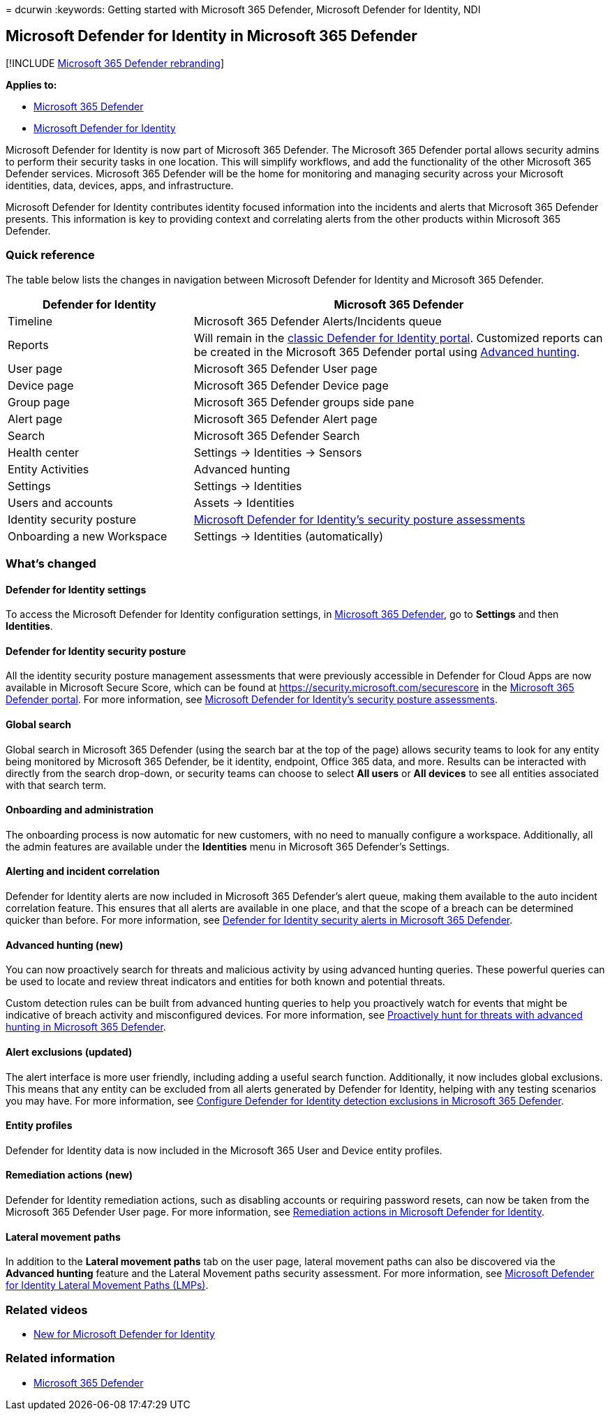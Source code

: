 = 
dcurwin
:keywords: Getting started with Microsoft 365 Defender, Microsoft
Defender for Identity, NDI

== Microsoft Defender for Identity in Microsoft 365 Defender

{empty}[!INCLUDE link:../includes/microsoft-defender.md[Microsoft 365
Defender rebranding]]

*Applies to:*

* link:microsoft-365-defender.md[Microsoft 365 Defender]
* link:/defender-for-identity/[Microsoft Defender for Identity]

Microsoft Defender for Identity is now part of Microsoft 365 Defender.
The Microsoft 365 Defender portal allows security admins to perform
their security tasks in one location. This will simplify workflows, and
add the functionality of the other Microsoft 365 Defender services.
Microsoft 365 Defender will be the home for monitoring and managing
security across your Microsoft identities, data, devices, apps, and
infrastructure.

Microsoft Defender for Identity contributes identity focused information
into the incidents and alerts that Microsoft 365 Defender presents. This
information is key to providing context and correlating alerts from the
other products within Microsoft 365 Defender.

=== Quick reference

The table below lists the changes in navigation between Microsoft
Defender for Identity and Microsoft 365 Defender.

[width="100%",cols="31%,69%",options="header",]
|===
|*Defender for* Identity |*Microsoft 365 Defender*
|Timeline |Microsoft 365 Defender Alerts/Incidents queue

|Reports |Will remain in the
link:/defender-for-identity/classic-workspace-portal[classic Defender
for Identity portal]. Customized reports can be created in the Microsoft
365 Defender portal using link:#advanced-hunting-new[Advanced hunting].

|User page |Microsoft 365 Defender User page

|Device page |Microsoft 365 Defender Device page

|Group page |Microsoft 365 Defender groups side pane

|Alert page |Microsoft 365 Defender Alert page

|Search |Microsoft 365 Defender Search

|Health center |Settings -> Identities -> Sensors

|Entity Activities |Advanced hunting

|Settings |Settings -> Identities

|Users and accounts |Assets -> Identities

|Identity security posture
|link:/defender-for-identity/security-assessment[Microsoft Defender for
Identity’s security posture assessments]

|Onboarding a new Workspace |Settings -> Identities (automatically)
|===

=== What’s changed

==== Defender for Identity settings

To access the Microsoft Defender for Identity configuration settings, in
https://security.microsoft.com[Microsoft 365 Defender], go to *Settings*
and then *Identities*.

==== Defender for Identity security posture

All the identity security posture management assessments that were
previously accessible in Defender for Cloud Apps are now available in
Microsoft Secure Score, which can be found at
https://security.microsoft.com/securescore in the
https://security.microsoft.com[Microsoft 365 Defender portal]. For more
information, see
link:/defender-for-identity/security-assessment[Microsoft Defender for
Identity’s security posture assessments].

==== Global search

Global search in Microsoft 365 Defender (using the search bar at the top
of the page) allows security teams to look for any entity being
monitored by Microsoft 365 Defender, be it identity, endpoint, Office
365 data, and more. Results can be interacted with directly from the
search drop-down, or security teams can choose to select *All users* or
*All devices* to see all entities associated with that search term.

==== Onboarding and administration

The onboarding process is now automatic for new customers, with no need
to manually configure a workspace. Additionally, all the admin features
are available under the *Identities* menu in Microsoft 365 Defender’s
Settings.

==== Alerting and incident correlation

Defender for Identity alerts are now included in Microsoft 365
Defender’s alert queue, making them available to the auto incident
correlation feature. This ensures that all alerts are available in one
place, and that the scope of a breach can be determined quicker than
before. For more information, see
link:/defender-for-identity/manage-security-alerts[Defender for Identity
security alerts in Microsoft 365 Defender].

==== Advanced hunting (new)

You can now proactively search for threats and malicious activity by
using advanced hunting queries. These powerful queries can be used to
locate and review threat indicators and entities for both known and
potential threats.

Custom detection rules can be built from advanced hunting queries to
help you proactively watch for events that might be indicative of breach
activity and misconfigured devices. For more information, see
link:advanced-hunting-overview.md[Proactively hunt for threats with
advanced hunting in Microsoft 365 Defender].

==== Alert exclusions (updated)

The alert interface is more user friendly, including adding a useful
search function. Additionally, it now includes global exclusions. This
means that any entity can be excluded from all alerts generated by
Defender for Identity, helping with any testing scenarios you may have.
For more information, see
link:/defender-for-identity/exclusions[Configure Defender for Identity
detection exclusions in Microsoft 365 Defender].

==== Entity profiles

Defender for Identity data is now included in the Microsoft 365 User and
Device entity profiles.

==== Remediation actions (new)

Defender for Identity remediation actions, such as disabling accounts or
requiring password resets, can now be taken from the Microsoft 365
Defender User page. For more information, see
link:/defender-for-identity/remediation-actions[Remediation actions in
Microsoft Defender for Identity].

==== Lateral movement paths

In addition to the *Lateral movement paths* tab on the user page,
lateral movement paths can also be discovered via the *Advanced hunting*
feature and the Lateral Movement paths security assessment. For more
information, see
link:/defender-for-identity/understand-lateral-movement-paths[Microsoft
Defender for Identity Lateral Movement Paths (LMPs)].

=== Related videos

* https://www.microsoft.com/videoplayer/embed/RE4HcEU[New for Microsoft
Defender for Identity]

=== Related information

* link:microsoft-365-defender.md[Microsoft 365 Defender]
